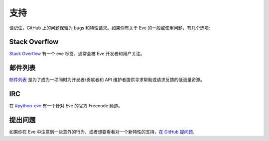 .. _support:

支持
=======
请记住，GitHub 上的问题保留为 bugs 和特性请求。如果你有关于 Eve 的一般或使用问题，有几个选项:

Stack Overflow
--------------
`Stack Overflow`_ 有一个 eve 标签，通常会被 Eve 开发者和用户关注。

邮件列表
------------
`邮件列表`_ 是为了成为一项同时为开发者/贡献者和 API 维护者提供寻求帮助或请求反馈的低流量资源。

IRC
---
在 `#python-eve <irc://irc.freenode.net/python-eve>`_ 有一个针对 Eve 的官方 Freenode 频道。

提出问题
-------------
如果你在 Eve 中注意到一些意外的行为，或者想要看看对一个新特性的支持，`在 GitHub 提问题 <https://github.com/pyeve/eve/issues>`_.

.. _`邮件列表`: https://groups.google.com/forum/#!forum/python-eve
.. _`Stack Overflow`: https://stackoverflow.com/questions/tagged/eve
